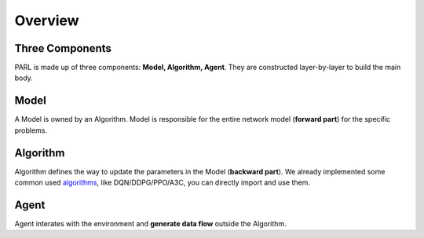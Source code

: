 Overview
==========
Three Components
------------------
PARL is made up of three components: **Model, Algorithm, Agent**. They are constructed layer-by-layer to build the main body.

Model
---------
A Model is owned by an Algorithm. Model is responsible for the entire network model (**forward part**) for the specific problems.

Algorithm
----------
Algorithm defines the way to update the parameters in the Model (**backward part**). We already implemented some common
used algorithms__, like DQN/DDPG/PPO/A3C, you can directly import and use them.

.. __: https://github.com/PaddlePaddle/PARL/tree/develop/parl/algorithms

Agent
--------
Agent interates with the environment and **generate data flow** outside the Algorithm. 
